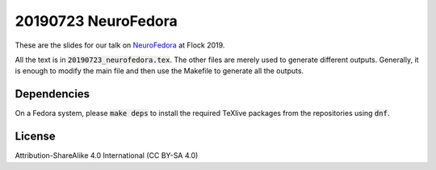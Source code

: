 20190723 NeuroFedora
---------------------

These are the slides for our talk on NeuroFedora_ at Flock 2019.

All the text is in :code:`20190723_neurofedora.tex`. The other files are merely
used to generate different outputs. Generally, it is enough to modify the main
file and then use the Makefile to generate all the outputs.

Dependencies
=============

On a Fedora system, please :code:`make deps` to install the required TeXlive
packages from the repositories using :code:`dnf`.

License
========

Attribution-ShareAlike 4.0 International (CC BY-SA 4.0)

.. _NeuroFedora: https://fedoraproject.org/wiki/SIGs/NeuroFedora

